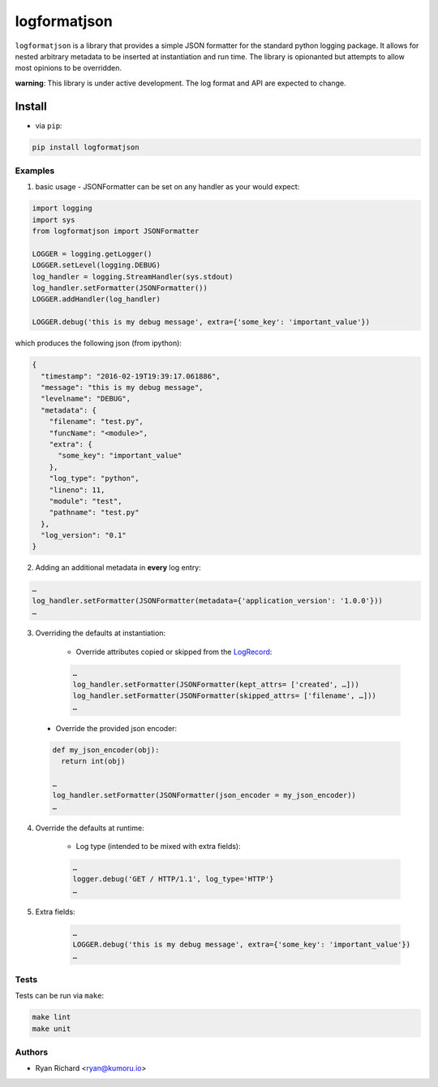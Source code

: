 =============
logformatjson
=============

``logformatjson`` is a library that provides a simple JSON formatter for the standard python logging package. It allows for nested arbitrary metadata to be inserted at instantiation and run time. The library is opionanted but attempts to allow most opinions to be overridden.

**warning**: This library is under active development. The log format and API are expected to change.

.. image:: https://circleci.com/gh/kumoru/logformatjson.svg?style=svg
    :target: https://circleci.com/gh/kumoru/logformatjson


Install
-------

* via ``pip``:

.. code-block:: shell

        pip install logformatjson

Examples
========

1. basic usage - JSONFormatter can be set on any handler as your would expect:

.. code-block:: python

        import logging
        import sys
        from logformatjson import JSONFormatter

        LOGGER = logging.getLogger()
        LOGGER.setLevel(logging.DEBUG)
        log_handler = logging.StreamHandler(sys.stdout)
        log_handler.setFormatter(JSONFormatter())
        LOGGER.addHandler(log_handler)

        LOGGER.debug('this is my debug message', extra={'some_key': 'important_value'})

which produces the following json (from ipython):

.. code-block:: javascript

        {
          "timestamp": "2016-02-19T19:39:17.061886",
          "message": "this is my debug message",
          "levelname": "DEBUG",
          "metadata": {
            "filename": "test.py",
            "funcName": "<module>",
            "extra": {
              "some_key": "important_value"
            },
            "log_type": "python",
            "lineno": 11,
            "module": "test",
            "pathname": "test.py"
          },
          "log_version": "0.1"
        }

2. Adding an additional metadata in **every** log entry:

.. code-block:: python

        …
        log_handler.setFormatter(JSONFormatter(metadata={'application_version': '1.0.0'}))
        …

3. Overriding the defaults at instantiation:

        * Override attributes copied or skipped from the LogRecord_:
        .. code-block:: python

                …
                log_handler.setFormatter(JSONFormatter(kept_attrs= ['created', …]))
                log_handler.setFormatter(JSONFormatter(skipped_attrs= ['filename', …]))
                …

.. _LogRecord: https://docs.python.org/3.4/library/logging.html#logrecord-attributes

        * Override the provided json encoder:

        .. code-block:: python

                def my_json_encoder(obj):
                  return int(obj)

                …
                log_handler.setFormatter(JSONFormatter(json_encoder = my_json_encoder))
                …




4. Override the defaults at runtime:

        * Log type (intended to be mixed with extra fields):

        .. code-block:: python

                …
                logger.debug('GET / HTTP/1.1', log_type='HTTP'}
                …

5. Extra fields:

        .. code-block:: python

                …
                LOGGER.debug('this is my debug message', extra={'some_key': 'important_value'})
                …



Tests
=====

Tests can be run via ``make``:

.. code-block:: shell

        make lint
        make unit

Authors
=======
* Ryan Richard <ryan@kumoru.io>
